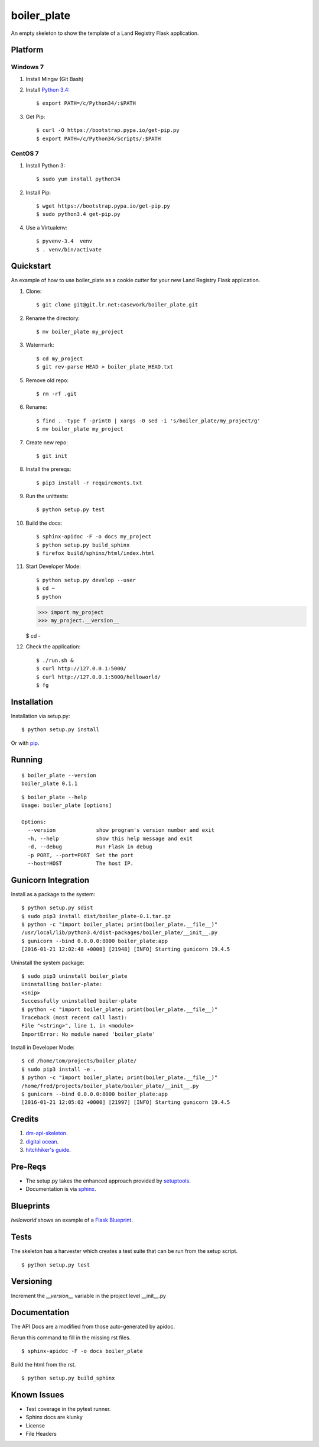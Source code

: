 ============
boiler_plate
============

An empty skeleton to show the template of a Land Registry Flask application.


Platform
========

Windows 7
---------

1. Install Mingw (Git Bash)

2. Install `Python 3.4 <https://www.python.org/ftp/python/3.4.0/python-3.4.0.amd64.msi>`_::

    $ export PATH=/c/Python34/:$PATH

3. Get Pip::

    $ curl -O https://bootstrap.pypa.io/get-pip.py
    $ export PATH=/c/Python34/Scripts/:$PATH

CentOS 7
--------

1. Install Python 3::

   $ sudo yum install python34

2. Install Pip::

   $ wget https://bootstrap.pypa.io/get-pip.py
   $ sudo python3.4 get-pip.py

4. Use a Virtualenv::

   $ pyvenv-3.4  venv
   $ . venv/bin/activate


Quickstart
==========

An example of how to use boiler_plate as a cookie cutter for your 
new Land Registry Flask application. 


1. Clone::

    $ git clone git@git.lr.net:casework/boiler_plate.git

2. Rename the directory::
  
    $ mv boiler_plate my_project

3. Watermark::

    $ cd my_project
    $ git rev-parse HEAD > boiler_plate_HEAD.txt

5. Remove old repo::

    $ rm -rf .git

6. Rename::

    $ find . -type f -print0 | xargs -0 sed -i 's/boiler_plate/my_project/g'
    $ mv boiler_plate my_project

7. Create new repo::

   $ git init

8. Install the prereqs::

    $ pip3 install -r requirements.txt

9. Run the unittests::

    $ python setup.py test

10. Build the docs::

    $ sphinx-apidoc -F -o docs my_project
    $ python setup.py build_sphinx
    $ firefox build/sphinx/html/index.html 

11. Start Developer Mode::

    $ python setup.py develop --user
    $ cd ~
    $ python 

    >>> import my_project
    >>> my_project.__version__

    $ cd -

12. Check the application::

    $ ./run.sh &
    $ curl http://127.0.0.1:5000/
    $ curl http://127.0.0.1:5000/helloworld/
    $ fg


Installation
============

Installation via setup.py::

    $ python setup.py install

Or with `pip <https://pip.pypa.io/en/stable/reference/pip_install/>`_.


Running
=======

::

    $ boiler_plate --version
    boiler_plate 0.1.1

::

    $ boiler_plate --help
    Usage: boiler_plate [options]

    Options:
      --version             show program's version number and exit
      -h, --help            show this help message and exit
      -d, --debug           Run Flask in debug
      -p PORT, --port=PORT  Set the port
      --host=HOST           The host IP.


Gunicorn Integration
====================

Install as a package to the system::

    $ python setup.py sdist
    $ sudo pip3 install dist/boiler_plate-0.1.tar.gz
    $ python -c "import boiler_plate; print(boiler_plate.__file__)"
    /usr/local/lib/python3.4/dist-packages/boiler_plate/__init__.py
    $ gunicorn --bind 0.0.0.0:8000 boiler_plate:app
    [2016-01-21 12:02:48 +0000] [21948] [INFO] Starting gunicorn 19.4.5

Uninstall the system package::

    $ sudo pip3 uninstall boiler_plate
    Uninstalling boiler-plate:
    <snip>
    Successfully uninstalled boiler-plate
    $ python -c "import boiler_plate; print(boiler_plate.__file__)"
    Traceback (most recent call last):
    File "<string>", line 1, in <module>
    ImportError: No module named 'boiler_plate'

Install in Developer Mode::

    $ cd /home/tom/projects/boiler_plate/
    $ sudo pip3 install -e .
    $ python -c "import boiler_plate; print(boiler_plate.__file__)"
    /home/fred/projects/boiler_plate/boiler_plate/__init__.py
    $ gunicorn --bind 0.0.0.0:8000 boiler_plate:app
    [2016-01-21 12:05:02 +0000] [21997] [INFO] Starting gunicorn 19.4.5


Credits
=======

1. `dm-api-skeleton <https://github.com/LandRegistry/dm-api-skeleton>`_.

2. `digital ocean <https://www.digitalocean.com/community/tutorials/how-to-package-and-distribute-python-applications>`_.

3. `hitchhiker's guide <https://the-hitchhikers-guide-to-packaging.readthedocs.org/en/latest/>`_.


Pre-Reqs
========

* The setup.py takes the enhanced approach provided by `setuptools <https://pythonhosted.org/setuptools/setuptools.html>`_.

* Documentation is via `sphinx <http://www.sphinx-doc.org/en/stable/>`_.


Blueprints
==========

`helloworld` shows an example of a `Flask Blueprint <http://flask.pocoo.org/docs/0.10/blueprints/>`_.


Tests
=====

The skeleton has a harvester which creates a test suite that can 
be run from the setup script. 

::

    $ python setup.py test


Versioning
==========

Increment the  `__version__` variable in the project level __init__.py 


Documentation
=============

The API Docs are a modified from those auto-generated by apidoc.

Rerun this command to fill in the missing rst files.

::

    $ sphinx-apidoc -F -o docs boiler_plate

Build the html from the rst.

::
 
    $ python setup.py build_sphinx


Known Issues
============

* Test coverage in the pytest runner.
* Sphinx docs are klunky
* License 
* File Headers
